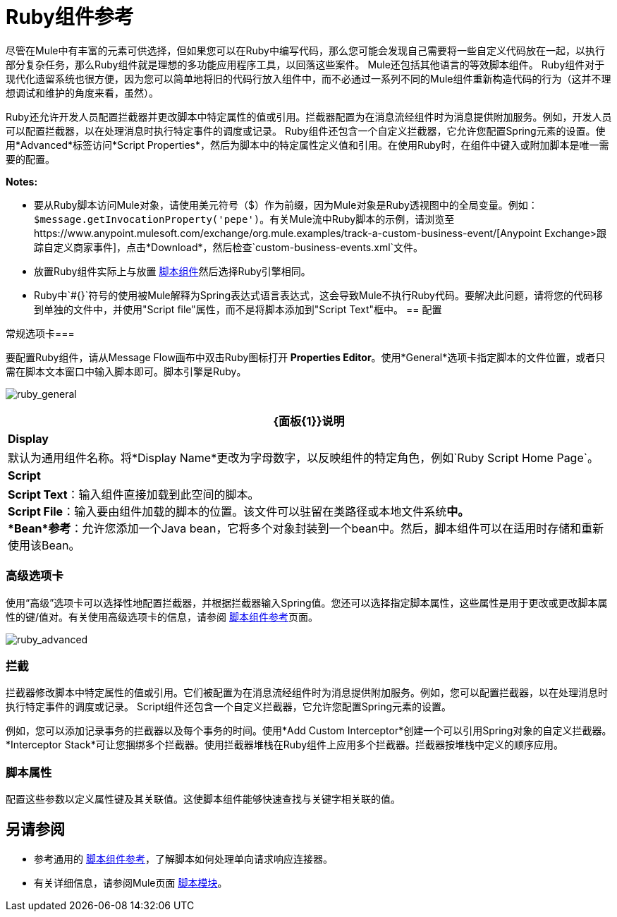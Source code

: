 =  Ruby组件参考
:keywords: expression component, native code, legacy code, ruby, custom code

尽管在Mule中有丰富的元素可供选择，但如果您可以在Ruby中编写代码，那么您可能会发现自己需要将一些自定义代码放在一起，以执行部分​​复杂任务，那么Ruby组件就是理想的多功能应用程序工具，以回落这些案件。 Mule还包括其他语言的等效脚本组件。 Ruby组件对于现代化遗留系统也很方便，因为您可以简单地将旧的代码行放入组件中，而不必通过一系列不同的Mule组件重新构造代码的行为（这并不理想调试和维护的角度来看，虽然）。

Ruby还允许开发人员配置拦截器并更改脚本中特定属性的值或引用。拦截器配置为在消息流经组件时为消息提供附加服务。例如，开发人员可以配置拦截器，以在处理消息时执行特定事件的调度或记录。 Ruby组件还包含一个自定义拦截器，它允许您配置Spring元素的设置。使用*Advanced*标签访问*Script Properties*，然后为脚本中的特定属性定义值和引用。在使用Ruby时，在组件中键入或附加脚本是唯一需要的配置。

*Notes:*

* 要从Ruby脚本访问Mule对象，请使用美元符号（$）作为前缀，因为Mule对象是Ruby透视图中的全局变量。例如：`$message.getInvocationProperty('pepe')`。有关Mule流中Ruby脚本的示例，请浏览至https://www.anypoint.mulesoft.com/exchange/org.mule.examples/track-a-custom-business-event/[Anypoint Exchange>跟踪自定义商家事件]，点击*Download*，然后检查`custom-business-events.xml`文件。

* 放置Ruby组件实际上与放置 link:/mule-user-guide/v/3.8/script-component-reference[脚本组件]然后选择Ruby引擎相同。

*  Ruby中`#{}`符号的使用被Mule解释为Spring表达式语言表达式，这会导致Mule不执行Ruby代码。要解决此问题，请将您的代码移到单独的文件中，并使用"Script file"属性，而不是将脚本添加到"Script Text"框中。
== 配置

常规选项卡=== 

要配置Ruby组件，请从Message Flow画布中双击Ruby图标打开** Properties Editor**。使用*General*选项卡指定脚本的文件位置，或者只需在脚本文本窗口中输入脚本即可。脚本引擎是Ruby。

image:ruby_general.png[ruby_general]

[%header%autowidth.spread]
|===
| {面板{1}}说明
| *Display*  |默认为通用组件名称。将*Display Name*更改为字母数字，以反映组件的特定角色，例如`Ruby Script Home Page`。
| *Script*  | *Script Text*：输入组件直接加载到此空间的脚本。 +
*Script File*：输入要由组件加载的脚本的位置。该文件可以驻留在类路径或本地文件系统**中。 +
*Bean*参考**：允许您添加一个Java bean，它将多个对象封装到一个bean中。然后，脚本组件可以在适用时存储和重新使用该Bean。
|===

=== 高级选项卡

使用“高级”选项卡可以选择性地配置拦截器，并根据拦截器输入Spring值。您还可以选择指定脚本属性，这些属性是用于更改或更改脚本属性的键/值对。有关使用高级选项卡的信息，请参阅 link:/mule-user-guide/v/3.8/script-component-reference[脚本组件参考]页面。

image:ruby_advanced.png[ruby_advanced]

=== 拦截

拦截器修改脚本中特定属性的值或引用。它们被配置为在消息流经组件时为消息提供附加服务。例如，您可以配置拦截器，以在处理消息时执行特定事件的调度或记录。 Script组件还包含一个自定义拦截器，它允许您配置Spring元素的设置。

例如，您可以添加记录事务的拦截器以及每个事务的时间。使用*Add Custom Interceptor*创建一个可以引用Spring对象的自定义拦截器。 *Interceptor Stack*可让您捆绑多个拦截器。使用拦截器堆栈在Ruby组件上应用多个拦截器。拦截器按堆栈中定义的顺序应用。

=== 脚本属性

配置这些参数以定义属性键及其关联值。这使脚本组件能够快速查找与关键字相关联的值。

== 另请参阅

* 参考通用的 link:/mule-user-guide/v/3.8/script-component-reference[脚本组件参考]，了解脚本如何处理单向请求响应连接器。
* 有关详细信息，请参阅Mule页面 link:/mule-user-guide/v/3.8/scripting-module-reference[脚本模块]。



